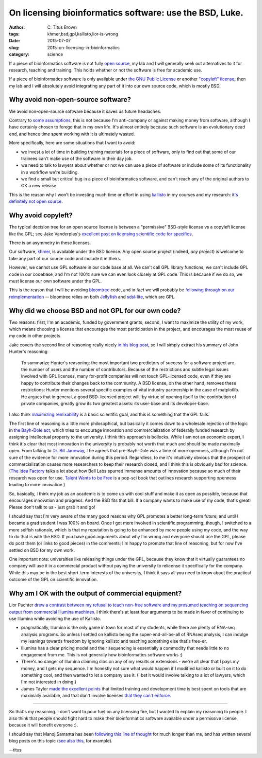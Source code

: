 On licensing bioinformatics software: use the BSD, Luke.
########################################################

:author: C\. Titus Brown
:tags: khmer,bsd,gpl,kallisto,lior-is-wrong
:date: 2015-07-07
:slug: 2015-on-licensing-in-bioinformatics
:category: science

If a piece of bioinformatics software is not fully `open source
<http://opensource.org/licenses>`__, my lab and I will generally seek
out alternatives to it for research, teaching and training.  This holds
whether or not the software is free for academic use.

If a piece of bioinformatics software is only available under `the GNU
Public License <http://opensource.org/licenses/gpl-license>`__ or another
`"copyleft" license <http://www.gnu.org/copyleft/copyleft.en.html>`__,
then my lab and I will absolutely avoid integrating any part of it
into our own source code, which is mostly BSD.

Why avoid non-open-source software?
-----------------------------------

We avoid non-open-source software because it saves us future
headaches.

Contrary to `some assumptions
<https://twitter.com/lpachter/status/618435476752437248>`__, this is
not because I'm anti-company or against making money from software,
although I have certainly chosen to forego that in my own life.  It's
almost entirely because such software is an evolutionary dead end, and
hence time spent working with it is ultimately wasted.

More specifically, here are some situations that I want to avoid:

* we invest a lot of time in building training materials for a piece
  of software, only to find out that some of our trainees can't make
  use of the software in their day job.

* we need to talk to lawyers about whether or not we can use a piece
  of software or include some of its functionality in a workflow we're
  building.

* we find a small but critical bug in a piece of bioinformatics software,
  and can't reach any of the original authors to OK a new release.

This is the reason why I won't be investing much time or effort in
using `kallisto
<https://liorpachter.wordpress.com/2015/05/10/near-optimal-rna-seq-quantification-with-kallisto/>`__
in my courses and my research: `it's definitely not open source
<http://www.homolog.us/blogs/blog/2015/05/18/pachters-kallisto-comes-with-unconventional-license/>`__.

Why avoid copyleft?
-------------------

The typical decision tree for an open source license is between a "permissive"
BSD-style license vs a copyleft license like the GPL; see Jake
Vanderplas's `excellent post on licensing scientific code for specifics <http://www.astrobetter.com/blog/2014/03/10/the-whys-and-hows-of-licensing-scientific-code/>`__.

There is an asymmetry in these licenses.

Our software, `khmer <http://github.com/dib-lab/khmer/>`__, is
available under the BSD license.  Any open source project (indeed,
*any project*) is welcome to take any part of our source code and
include it in theirs.

However, we cannot use GPL software in our code base at all.  We can't
call GPL library functions, we can't include GPL code in our codebase,
and I'm not 100% sure we can even look closely at GPL code.  This is
because if we do so, we must license our own software under the GPL.

This is the reason that I will be avoiding `bloomtree
<https://github.com/Kingsford-Group/bloomtree>`__ code, and in fact we
will probably be `following through on our reimplementation
<https://github.com/ctb/2015-khmer-sequence-bloom-trees>`__ --
bloomtree relies on both `Jellyfish
<https://github.com/gmarcais/Jellyfish>`__ and `sdsl-lite
<https://github.com/simongog/sdsl-lite>`__, which are GPL.

Why did we choose BSD and not GPL for our own code?
---------------------------------------------------

Two reasons: first, I'm an academic, funded by government grants;
second, I want to maximize the utility of my work, which means
choosing a license that encourages the most participation in the
project, and encourages the most reuse of my code in other projects.

Jake covers the second line of reasoning really nicely `in his blog
post
<http://www.astrobetter.com/blog/2014/03/10/the-whys-and-hows-of-licensing-scientific-code/>`__,
so I will simply extract his summary of John Hunter's reasoning:

   To summarize Hunter's reasoning: the most important two predictors
   of success for a software project are the number of users and the
   number of contributors. Because of the restrictions and subtle
   legal issues involved with GPL licenses, many for-profit companies
   will not touch GPL-licensed code, even if they are happy to
   contribute their changes back to the community. A BSD license, on
   the other hand, removes these restrictions: Hunter mentions several
   specific examples of vital industry partnership in the case of
   matplotlib. He argues that in general, a good BSD-licensed project
   will, by virtue of opening itself to the contribution of private
   companies, greatly grow its two greatest assets: its user-base and
   its developer-base.

I also think `maximizing remixability
<http://ivory.idyll.org/blog/research-software-reuse.html>`__ is a
basic scientific goal, and this is something that the GPL
fails.

The first line of reasoning is a little more philosophical, but
basically it comes down to a wholesale rejection of the logic in `the
Bayh-Dole act
<https://en.wikipedia.org/wiki/Bayh%E2%80%93Dole_Act>`__, which tries
to encourage innovation and commercialization of federally funded
research by assigning intellectual property to the university.  I
think this approach is bollocks. While I am not an economic expert, I
think it's clear that most innovation in the university is probably
not worth that much and should be made maximally open. From talking to
`Dr. Bill Janeway <https://twitter.com/billjaneway?lang=en>`__, I he
agrees that pre-Bayh-Dole was a time of more openness, although I'm
not sure of the evidence for more innovation during this period.
Regardless, to me it's intuitively obvious that the prospect of
commercialization causes more researchers to keep their research
closed, and I think this is obviously bad for science.  (`The Idea
Factory <http://ivory.idyll.org/blog/idea-factory-internet.html>`__
talks a lot about how Bell Labs spurred immense amounts of innovation
because so much of their research was open for use.  `Talent Wants to
be Free <http://www.amazon.com/dp/B00EZ22C6O/ref=r_soa_w_d>`__ is a
pop-sci book that outlines research supporting openness leading to
more innovation.)

So, basically, I think my job as an academic is to come up with cool
stuff and make it as open as possible, because that encourages innovation
and progress.  And the BSD fits that bill.  If a company wants to make
use of my code, that's great!  Please don't talk to us - just grab it and
go!

I should say that I'm very aware of the many good reasons why GPL
promotes a better long-term future, and until I became a grad student
I was 100% on board.  Once I got more involved in scientific
programming, though, I switched to a more selfish rationale, which is
that my reputation is going to be enhanced by more people using my
code, and the way to do that is with the BSD.  If you have good
arguments about why I'm wrong and everyone should use the GPL, please
do post them (or links to good pieces) in the comments; I'm happy to
promote that line of reasoning, but for now I've settled on BSD for my
own work.

One important note: universities like releasing things under the GPL,
because they know that it virtually guarantees no company will use it
in a commercial product without paying the university to relicense it
specifically for the company.  While this may be in the best
short-term interests of the university, I think it says all you need
to know about the practical outcome of the GPL on scientific
innovation.

Why am I OK with the output of commercial equipment?
----------------------------------------------------

Lior Pachter `drew a contrast between my refusal to teach non-free
software and my presumed teaching on sequencing output from commercial
Illumina machines
<https://twitter.com/lpachter/status/618435476752437248>`__.  I think there's
at least four arguments to be made in favor of continuing to use Illumina
while avoiding the use of Kallisto.

* pragmatically, Illumina is the only game in town for most of my
  students, while there are plenty of RNA-seq analysis programs.  So
  unless I settled on kallisto being the super-end-all-be-all of
  RNAseq analysis, I can indulge my leanings towards freedom by
  ignoring kallisto and teaching something else that's free-er.

* Illumina has a clear pricing model and their sequencing is essentially
  a commodity that needs little to no engagement from me.  This is not
  generally how bioinformatics software works :)

* There's no danger of Illumina claiming dibs on any of my results or
  extensions - we're all clear that I pays my money, and I gets my
  sequence.  I'm honestly not sure what would happen if I modified
  kallisto or built on it to do something cool, and then wanted to let
  a company use it.  (I bet it would involve talking to a lot of
  lawyers, which I'm not interested in doing.)

* James Taylor `made the excellent points
  <https://twitter.com/jxtx/status/618448066924965888>`__ that
  limited training and development time is best spent on tools that
  are maximally available, and that don't involve licenses `that they
  can't enforce <https://twitter.com/jxtx/status/618447797109555200>`__.

----

So that's my reasoning.  I don't want to pour fuel on any licensing
fire, but I wanted to explain my reasoning to people.  I also think
that people should fight hard to make their bioinformatics software
available under a permissive license, because it will benefit everyone
:).

I should say that Manoj Samanta has been `following this line of
thought
<http://www.homolog.us/blogs/blog/2014/01/22/gpl-license-dying-world-outside-bioinformatics-aka-real-world/>`__
for much longer than me, and has written several blog posts on this
topic (`see also this
<http://www.homolog.us/blogs/blog/2013/07/31/another-reason-gpl-is-a-bad-license/>`__,
for example).

--titus
